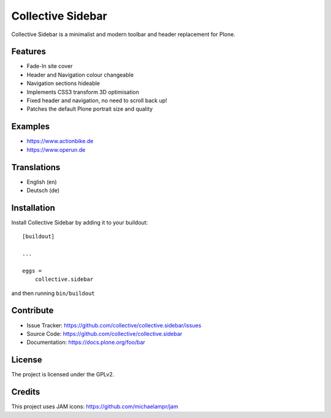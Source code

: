 ==================
Collective Sidebar
==================

Collective Sidebar is a minimalist and modern toolbar and header replacement for Plone.


Features
--------

- Fade-In site cover
- Header and Navigation colour changeable
- Navigation sections hideable


- Implements CSS3 transform 3D optimisation
- Fixed header and navigation, no need to scroll back up!
- Patches the default Plone portrait size and quality


Examples
--------

- https://www.actionbike.de
- https://www.operun.de


Translations
------------

- English (en)
- Deutsch (de)


Installation
------------

Install Collective Sidebar by adding it to your buildout::

    [buildout]

    ...

    eggs =
        collective.sidebar


and then running ``bin/buildout``


Contribute
----------

- Issue Tracker: https://github.com/collective/collective.sidebar/issues
- Source Code: https://github.com/collective/collective.sidebar
- Documentation: https://docs.plone.org/foo/bar


License
-------

The project is licensed under the GPLv2.


Credits
-------

This project uses JAM icons: https://github.com/michaelampr/jam
